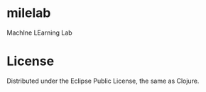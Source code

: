 * milelab
  MachIne LEarning Lab

* License

  Distributed under the Eclipse Public License, the same as Clojure.

